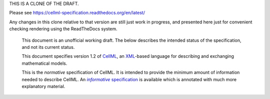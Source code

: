 THIS IS A CLONE OF THE DRAFT.

Please see https://cellml-specification.readthedocs.org/en/latest/

Any changes in this clone relative to that version are still just work in progress, 
and presented here just for convenient checking rendering using the ReadTheDocs system.

   This document is an unofficial working draft. The below describes
   the intended status of the specification, and not its current status.

   This document specifies version 1.2 of `CellML <http://www.cellml.org/>`_,
   an `XML <http://www.w3.org/XML/>`_-based language for
   describing and exchanging mathematical models.

   This is the *normative* specification of CellML. It is intended to
   provide the minimum amount of information needed to describe CellML.
   An |informative-specification|_ is available which is annotated with
   much more explanatory material.

.. |informative-specification| replace:: *informative* specification
.. _informative-specification: http://www.cellml.org/

.. todo::

   Provide a 'proper' URL for the informative version of the specification.
